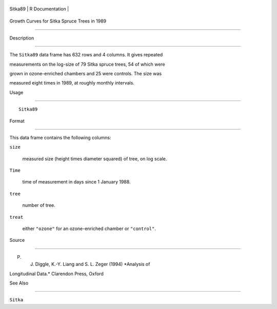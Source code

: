 +-----------+-------------------+
| Sitka89   | R Documentation   |
+-----------+-------------------+

Growth Curves for Sitka Spruce Trees in 1989
--------------------------------------------

Description
~~~~~~~~~~~

The ``Sitka89`` data frame has 632 rows and 4 columns. It gives repeated
measurements on the log-size of 79 Sitka spruce trees, 54 of which were
grown in ozone-enriched chambers and 25 were controls. The size was
measured eight times in 1989, at roughly monthly intervals.

Usage
~~~~~

::

    Sitka89

Format
~~~~~~

This data frame contains the following columns:

``size``
    measured size (height times diameter squared) of tree, on log scale.

``Time``
    time of measurement in days since 1 January 1988.

``tree``
    number of tree.

``treat``
    either ``"ozone"`` for an ozone-enriched chamber or ``"control"``.

Source
~~~~~~

P. J. Diggle, K.-Y. Liang and S. L. Zeger (1994) *Analysis of
Longitudinal Data.* Clarendon Press, Oxford

See Also
~~~~~~~~

``Sitka``
